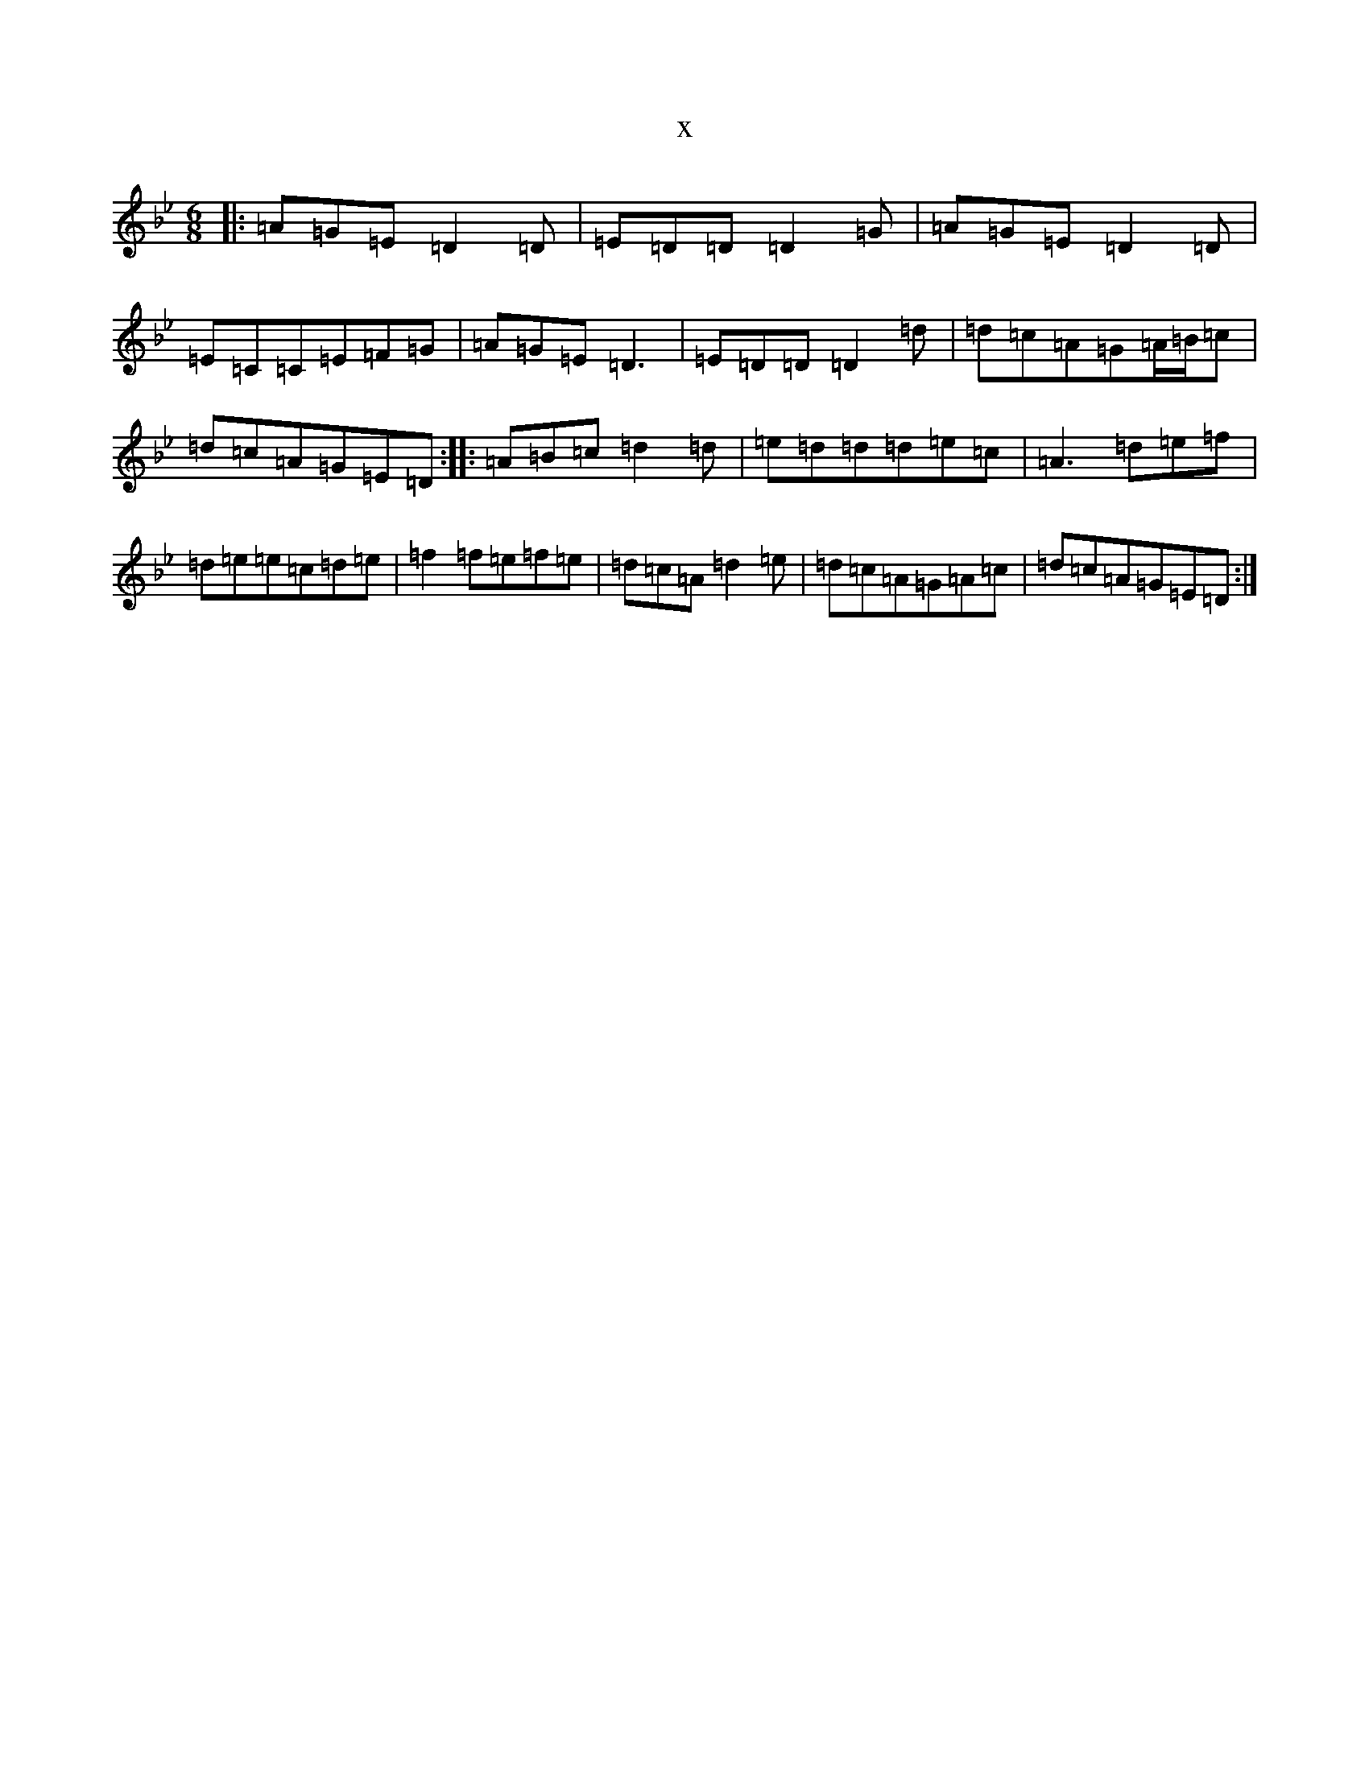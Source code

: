 X:22661
T:x
L:1/8
M:6/8
K: C Dorian
|:=A=G=E=D2=D|=E=D=D=D2=G|=A=G=E=D2=D|=E=C=C=E=F=G|=A=G=E=D3|=E=D=D=D2=d|=d=c=A=G=A/2=B/2=c|=d=c=A=G=E=D:||:=A=B=c=d2=d|=e=d=d=d=e=c|=A3=d=e=f|=d=e=e=c=d=e|=f2=f=e=f=e|=d=c=A=d2=e|=d=c=A=G=A=c|=d=c=A=G=E=D:|